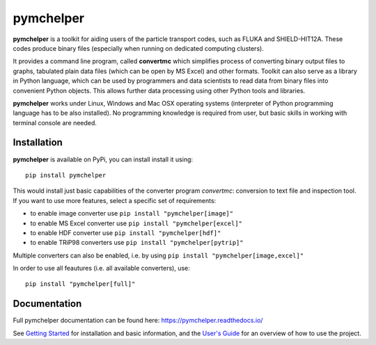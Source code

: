 pymchelper
==========

**pymchelper** is a toolkit for aiding users of the particle transport codes, such as FLUKA and SHIELD-HIT12A.
These codes produce binary files (especially when running on dedicated computing clusters). 

It provides a command line program, called **convertmc** which simplifies process of converting binary output
files to graphs, tabulated plain data files (which can be open by MS Excel) and other formats.
Toolkit can also serve as a library in Python language, which can be used by programmers and data scientists 
to read data from binary files into convenient Python objects. 
This allows further data processing using other Python tools and libraries.

**pymchelper** works under Linux, Windows and Mac OSX operating systems
(interpreter of Python programming language has to be also installed).
No programming knowledge is required from user, but basic skills in working with terminal console are needed.

Installation
------------

**pymchelper** is available on PyPi, you can install install it using::

    pip install pymchelper

This would install just basic capabilities of the converter program `convertmc`: conversion to text file and inspection tool.
If you want to use more features, select a specific set of requirements:

- to enable image converter use ``pip install "pymchelper[image]"``
- to enable MS Excel converter use ``pip install "pymchelper[excel]"``
- to enable HDF converter use ``pip install "pymchelper[hdf]"``
- to enable TRiP98 converters use ``pip install "pymchelper[pytrip]"``

Multiple converters can also be enabled, i.e. by using ``pip install "pymchelper[image,excel]"``

In order to use all feautures (i.e. all available converters), use::

    pip install "pymchelper[full]"

Documentation
-------------

Full pymchelper documentation can be found here: https://pymchelper.readthedocs.io/

See `Getting Started <https://pymchelper.readthedocs.org/en/stable/getting_started.html>`_ for installation and basic
information, and the `User's Guide <https://pymchelper.readthedocs.org/en/stable/user_guide.html>`_ for an overview of
how to use the project.